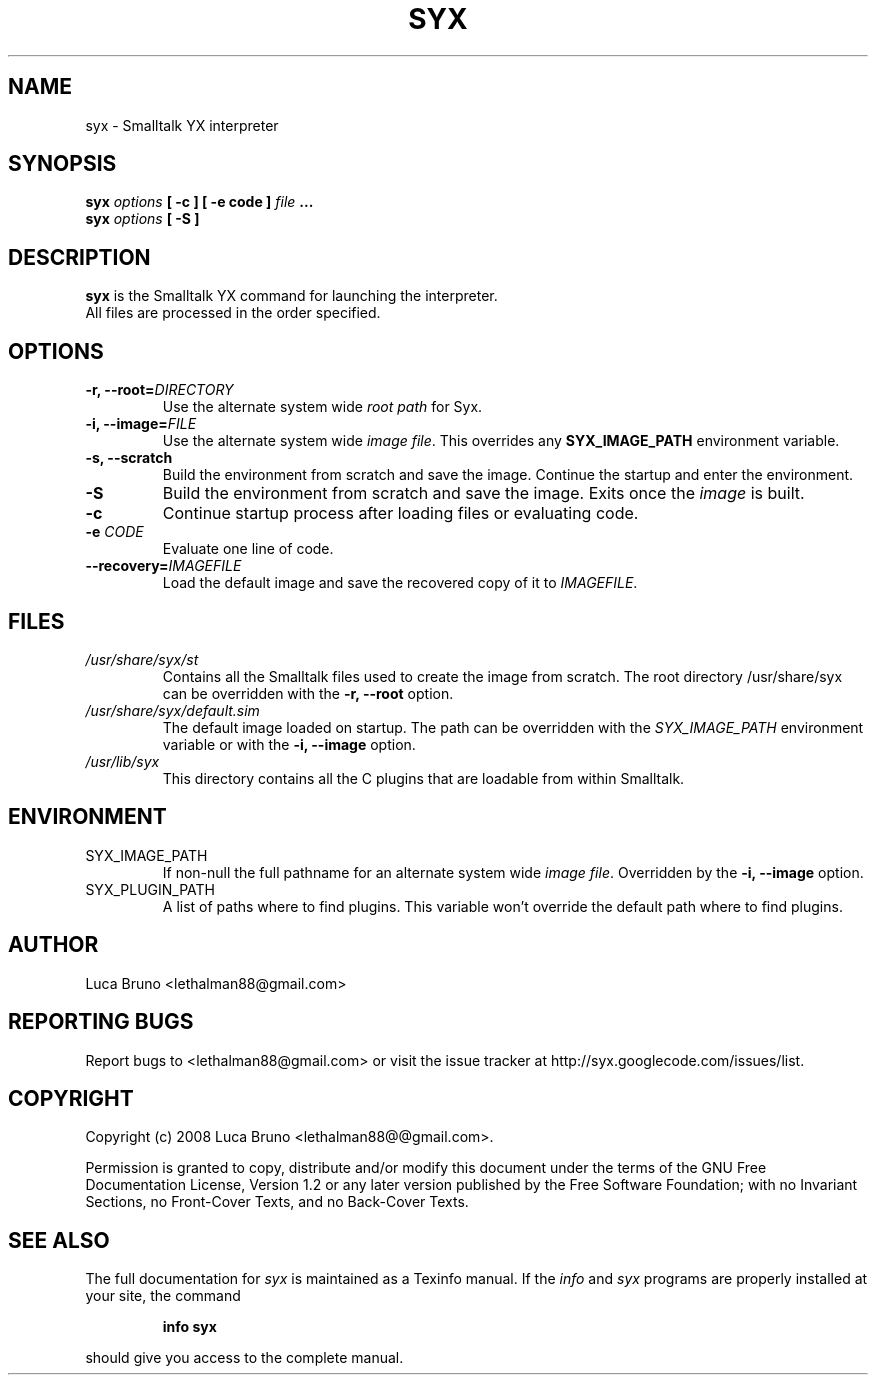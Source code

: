 .TH SYX 1 "MAY 2008" "Smalltalk YX 0.1.7" "User Commands"
.SH NAME
syx \- Smalltalk YX interpreter
.SH SYNOPSIS
.B syx \fIoptions \fB[ -c ] \fB[ -e code ] \fIfile \fB...
.br
.B syx \fIoptions \fB[ -S ]
.SH DESCRIPTION
.B syx
is the Smalltalk YX command for launching the interpreter.
.br
All files are processed in the order specified.
.SH OPTIONS
.TP
.B "-r, --root=\fIDIRECTORY"\fR
Use the alternate system wide
.I root path
for Syx.
.TP
.B "-i, --image=\fIFILE"\fR
Use the alternate system wide
.I image file\fP.
This overrides any
.B SYX_IMAGE_PATH
environment variable.
.TP
.B "-s, --scratch"\fR
Build the environment from scratch and save the image.
Continue the startup and enter the environment.
.TP
.B "-S"\fR
Build the environment from scratch and save the image. Exits once the \fIimage\fP is built.
.TP
.B "-c"\fR
Continue startup process after loading files or evaluating code.
.TP
.B "-e \fICODE"\fR
Evaluate one line of code.
.TP
.B "--recovery=\fIIMAGEFILE"\fR
Load the default image and save the recovered copy of it to \fIIMAGEFILE\fP.
.SH FILES
.I /usr/share/syx/st
.RS
Contains all the Smalltalk files used to create the image from scratch.
The root directory /usr/share/syx can be overridden with the \fB-r, --root\fP option.
.RE
.I /usr/share/syx/default.sim
.RS
The default image loaded on startup. The path can be overridden with the \fISYX_IMAGE_PATH\fP environment variable or with the \fB-i, --image\fP option.
.RE
.I /usr/lib/syx
.RS
This directory contains all the C plugins that are loadable from within Smalltalk.
.SH ENVIRONMENT
.IP SYX_IMAGE_PATH
If non-null the full pathname for an alternate system wide
.I image file\fP.
Overridden by the
.B -i, --image
option.
.IP SYX_PLUGIN_PATH
A list of paths where to find plugins. This variable won't override the default path where to find plugins.
.SH AUTHOR
Luca Bruno <lethalman88@gmail.com>
.SH REPORTING BUGS
Report bugs to <lethalman88@gmail.com> or visit the issue tracker at http://syx.googlecode.com/issues/list.
.SH COPYRIGHT
Copyright (c) 2008 Luca Bruno <lethalman88@@gmail.com>.

Permission is granted to copy, distribute and/or modify this document under the terms of the GNU Free Documentation License, Version 1.2 or any later version published by the Free Software Foundation; with no Invariant Sections, no Front-Cover Texts, and no Back-Cover Texts.

.SH SEE ALSO
The full documentation for \fIsyx\fP is maintained as a Texinfo manual. If the \fIinfo\fP and \fIsyx\fP programs are properly installed at your site, the command
.IP
.B info syx
.PP
should give you access to the complete manual.

